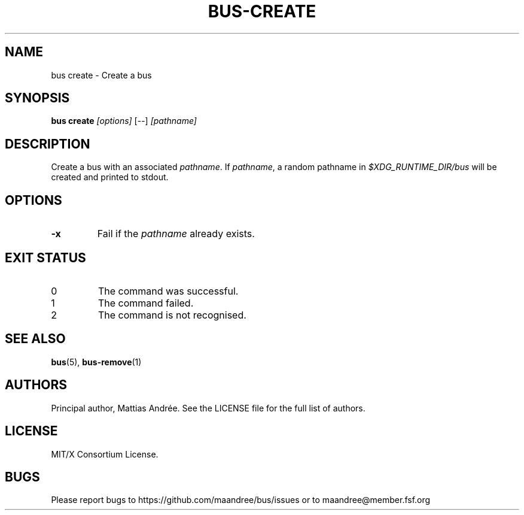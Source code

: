 .TH BUS-CREATE 1 BUS-%VERSION%
.SH NAME
bus create - Create a bus
.SH SYNOPSIS
.B bus create
.IR [options]
[--]
.IR [pathname]
.SH DESCRIPTION
Create a bus with an associated \fIpathname\fP.  If \fIpathname\fP,
a random pathname in \fI$XDG_RUNTIME_DIR/bus\fP will be created and
printed to stdout.
.SH OPTIONS
.TP
.B \-x
Fail if the \fIpathname\fP already exists.
.SH EXIT STATUS
.TP
0
The command was successful.
.TP
1
The command failed.
.TP
2
The command is not recognised.
.SH SEE ALSO
.BR bus (5),
.BR bus-remove (1)
.SH AUTHORS
Principal author, Mattias Andrée.  See the LICENSE file for the full
list of authors.
.SH LICENSE
MIT/X Consortium License.
.SH BUGS
Please report bugs to https://github.com/maandree/bus/issues or to
maandree@member.fsf.org
